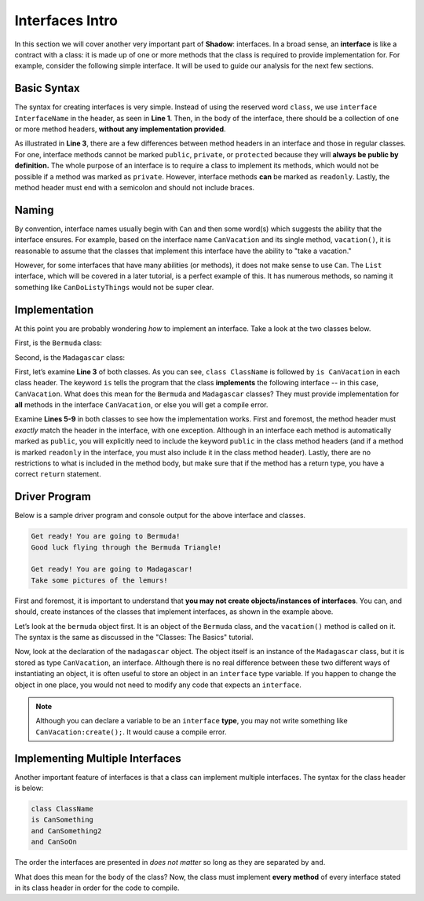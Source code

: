 Interfaces Intro
----------------
In this section we will cover another very important part of **Shadow**: interfaces. In a broad sense, an **interface** is like a contract with a class: it is made up of one or more methods that the class is required to provide implementation for. For example, consider the following simple interface. It will be used to guide our analysis for the next few sections. 

.. code-block:: shadow 
    :linenos: 

    interface CanVacation
    {
        vacation() => (); 
    }

Basic Syntax
^^^^^^^^^^^^

The syntax for creating interfaces is very simple. Instead of using the reserved word ``class``, we use ``interface InterfaceName`` in the header, as seen in **Line 1**. Then, in the body of the interface, there should be a collection of one or more method headers, **without any implementation provided**. 

As illustrated in **Line 3**, there are a few differences between method headers in an interface and those in regular classes. For one, interface methods cannot be marked ``public``, ``private``, or ``protected`` because they will **always be public by definition.** The whole purpose of an interface is to require a class to implement its methods, which would not be possible if a method was marked as ``private``. However, interface methods **can** be marked as ``readonly``. Lastly, the method header must end with a semicolon and should not include braces. 

Naming
^^^^^^

By convention, interface names usually begin with ``Can`` and then some word(s) which suggests the ability that the interface ensures. For example, based on the interface name ``CanVacation`` and its single method, ``vacation()``, it is reasonable to assume that the classes that implement this interface have the ability to "take a vacation." 

However, for some interfaces that have many abilities (or methods), it does not make sense to use ``Can``. The ``List`` interface, which will be covered in a later tutorial, is a perfect example of this. It has numerous methods, so naming it something like ``CanDoListyThings`` would not be super clear. 

Implementation
^^^^^^^^^^^^^^
At this point you are probably wondering *how* to implement an interface. Take a look at the two classes below. 

First, is the ``Bermuda`` class: 


.. code-block:: shadow 
    :linenos: 

    import shadow:io@Console;

    class Bermuda is CanVacation 
    {
        public vacation() => ()
	{
	    Console.printLine("Get ready! You are going to " # this # "!"); 
	    Console.printLine("Good luck flying through the Bermuda Triangle!"); 
	}
	
	public readonly toString() => (String) 
	{
	    return "Bermuda"; 
	}

    }


Second, is the ``Madagascar`` class: 

.. code-block:: shadow 
    :linenos: 


    import shadow:io@Console;

    class Madagascar is CanVacation 
    {
        public vacation() => ()
	{
	    Console.printLine("Get ready! You are going to " # this # "!"); 
	    Console.printLine("Take some pictures of the lemurs!"); 
	}
	
	public readonly toString() => (String) 
	{
	    return "Madagascar"; 
	}

    }


First, let’s examine **Line 3** of both classes. As you can see, ``class ClassName`` is followed by ``is CanVacation`` in each class header. The keyword ``is`` tells the program that the class **implements** the following interface -- in this case, ``CanVacation``. What does this mean for the ``Bermuda`` and ``Madagascar`` classes? They must provide implementation for **all** methods in the interface ``CanVacation``, or else you will get a compile error. 

Examine **Lines 5-9** in both classes to see how the implementation works. First and foremost, the method header must *exactly* match the header in the interface, with one exception. Although in an interface each method is automatically marked as ``public``, you will explicitly need to include the keyword ``public`` in the class method headers (and if a method is marked ``readonly`` in the interface, you must also include it in the class method header). Lastly, there are no restrictions to what is included in the method body, but make sure that if the method has a return type, you have a correct ``return`` statement. 


Driver Program
^^^^^^^^^^^^^^


Below is a sample driver program and console output for the above interface and classes. 


.. code-block:: shadow 
    :linenos: 

    Bermuda bermuda = Bermuda:create(); 
    bermuda.vacation(); 
    Console.printLine(); 
		
    CanVacation madagascar = Madagascar:create(); 
    madagascar.vacation(); 
		

.. code-block:: console

    Get ready! You are going to Bermuda!
    Good luck flying through the Bermuda Triangle!

    Get ready! You are going to Madagascar!
    Take some pictures of the lemurs!


First and foremost, it is important to understand that **you may not create objects/instances of interfaces**. You can, and should, create instances of the classes that implement interfaces, as shown in the example above. 

Let’s look at the ``bermuda`` object first. It is an object of the ``Bermuda`` class, and the ``vacation()`` method is called on it. The syntax is the same as discussed in the "Classes: The Basics" tutorial. 

Now, look at the declaration of the ``madagascar`` object. The object itself is an instance of the ``Madagascar`` class, but it is stored as type ``CanVacation``, an interface. Although there is no real difference between these two different ways of instantiating an object, it is often useful to store an object in an  ``interface`` type variable. If you happen to change the object in one place, you would not need to modify any code that expects an ``interface``. 

.. note:: Although you can declare a variable to be an ``interface`` **type**, you may not write something like ``CanVacation:create();``. It would cause a compile error. 

Implementing Multiple Interfaces
^^^^^^^^^^^^^^^^^^^^^^^^^^^^^^^^

Another important feature of interfaces is that a class can implement multiple interfaces. The syntax for the class header is below: 

.. code-block:: shadow 

    class ClassName 
    is CanSomething
    and CanSomething2
    and CanSoOn

The order the interfaces are presented in *does not matter* so long as they are separated by ``and``. 

What does this mean for the body of the class? Now, the class must implement **every method** of every interface stated in its class header in order for the code to compile. 















